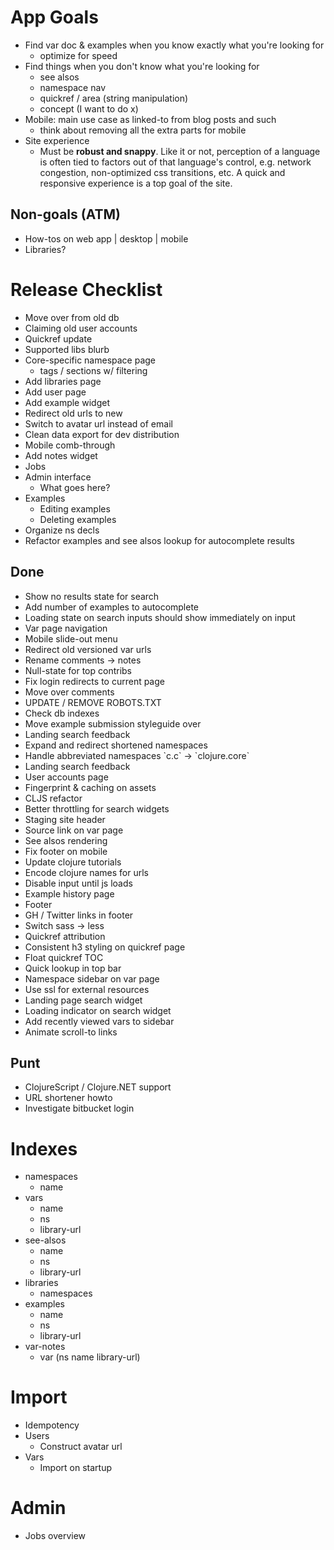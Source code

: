 * App Goals
+ Find var doc & examples when you know exactly what you're looking for
  + optimize for speed
+ Find things when you don't know what you're looking for
  + see alsos
  + namespace nav
  + quickref / area (string manipulation)
  + concept (I want to do x)
+ Mobile: main use case as linked-to from blog posts and such
  + think about removing all the extra parts for mobile
+ Site experience
  + Must be *robust and snappy*. Like it or not, perception of a language is
    often tied to factors out of that language's control, e.g. network
    congestion, non-optimized css transitions, etc. A quick and
    responsive experience is a top goal of the site.

** Non-goals (ATM)
+ How-tos on web app | desktop | mobile
+ Libraries?


* Release Checklist

+ Move over from old db
+ Claiming old user accounts
+ Quickref update
+ Supported libs blurb
+ Core-specific namespace page
  + tags / sections w/ filtering
+ Add libraries page
+ Add user page
+ Add example widget
+ Redirect old urls to new
+ Switch to avatar url instead of email
+ Clean data export for dev distribution
+ Mobile comb-through
+ Add notes widget
+ Jobs
+ Admin interface
  + What goes here?
+ Examples
  + Editing examples
  + Deleting examples
+ Organize ns decls
+ Refactor examples and see alsos lookup for autocomplete results


** Done
+ Show no results state for search
+ Add number of examples to autocomplete
+ Loading state on search inputs should show immediately on input
+ Var page navigation
+ Mobile slide-out menu
+ Redirect old versioned var urls
+ Rename comments -> notes
+ Null-state for top contribs
+ Fix login redirects to current page
+ Move over comments
+ UPDATE / REMOVE ROBOTS.TXT
+ Check db indexes
+ Move example submission styleguide over
+ Landing search feedback
+ Expand and redirect shortened namespaces
+ Handle abbreviated namespaces `c.c` -> `clojure.core`
+ Landing search feedback
+ User accounts page
+ Fingerprint & caching on assets
+ CLJS refactor
+ Better throttling for search widgets
+ Staging site header
+ Source link on var page
+ See alsos rendering
+ Fix footer on mobile
+ Update clojure tutorials
+ Encode clojure names for urls
+ Disable input until js loads
+ Example history page
+ Footer
+ GH / Twitter links in footer
+ Switch sass -> less
+ Quickref attribution
+ Consistent h3 styling on quickref page
+ Float quickref TOC
+ Quick lookup in top bar
+ Namespace sidebar on var page
+ Use ssl for external resources
+ Landing page search widget
+ Loading indicator on search widget
+ Add recently viewed vars to sidebar
+ Animate scroll-to links

** Punt
+ ClojureScript / Clojure.NET support
+ URL shortener howto
+ Investigate bitbucket login



* Indexes
+ namespaces
  + name
+ vars
  + name
  + ns
  + library-url
+ see-alsos
  + name
  + ns
  + library-url
+ libraries
  + namespaces
+ examples
  + name
  + ns
  + library-url
+ var-notes
  + var (ns name library-url)


* Import

+ Idempotency
+ Users
  + Construct avatar url
+ Vars
  + Import on startup


* Admin

+ Jobs overview
